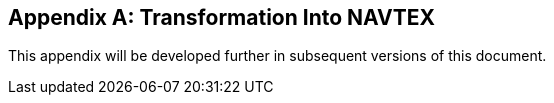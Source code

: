 [[annex-f]]
[appendix,obligation=normative]
== Transformation Into NAVTEX

This appendix will be developed further in subsequent versions of this document.
